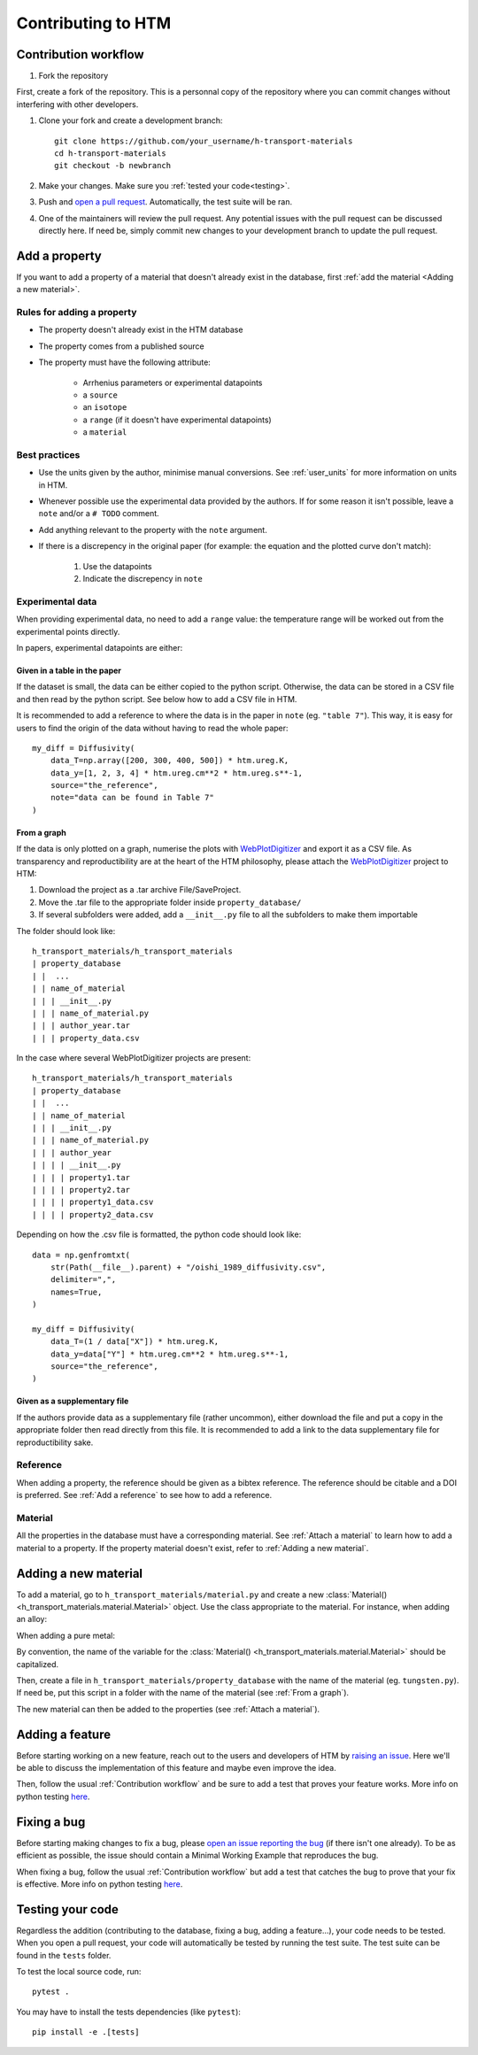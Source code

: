 .. _contributing:

Contributing to HTM
===================

Contribution workflow
---------------------

#. Fork the repository

First, create a fork of the repository.
This is a personnal copy of the repository where you can commit changes without interfering with other developers.

.. image:: https://user-images.githubusercontent.com/40028739/215575310-9b3eb090-1bf4-406e-9f90-bda5bf4d3c7b.png
    :alt: htm_repo_screenshot

#. Clone your fork and create a development branch::

    git clone https://github.com/your_username/h-transport-materials
    cd h-transport-materials
    git checkout -b newbranch

#. Make your changes. Make sure you :ref:`tested your code<testing>`.

#. Push and `open a pull request <https://github.com/RemDelaporteMathurin/h-transport-materials/compare>`_. Automatically, the test suite will be ran.

#. One of the maintainers will review the pull request. Any potential issues with the pull request can be discussed directly here. If need be, simply commit new changes to your development branch to update the pull request.

Add a property
--------------

If you want to add a property of a material that doesn't already exist in the database, first :ref:`add the material <Adding a new material>`.

Rules for adding a property
^^^^^^^^^^^^^^^^^^^^^^^^^^^

* The property doesn't already exist in the HTM database
* The property comes from a published source
* The property must have the following attribute:

    * Arrhenius parameters or experimental datapoints
    * a ``source``
    * an ``isotope``
    * a ``range`` (if it doesn't have experimental datapoints)
    * a ``material``

Best practices
^^^^^^^^^^^^^^

* Use the units given by the author, minimise manual conversions. See :ref:`user_units` for more information on units in HTM.

* Whenever possible use the experimental data provided by the authors. If for some reason it isn't possible, leave a ``note`` and/or a ``# TODO`` comment.

* Add anything relevant to the property with the ``note`` argument.

* If there is a discrepency in the original paper (for example: the equation and the plotted curve don't match):

   #. Use the datapoints
   
   #. Indicate the discrepency in ``note``


Experimental data
^^^^^^^^^^^^^^^^^

When providing experimental data, no need to add a ``range`` value: the temperature range will be worked out from the experimental points directly.

In papers, experimental datapoints are either:

Given in a table in the paper
"""""""""""""""""""""""""""""

If the dataset is small, the data can be either copied to the python script.
Otherwise, the data can be stored in a CSV file and then read by the python script.
See below how to add a CSV file in HTM.

It is recommended to add a reference to where the data is in the paper in ``note`` (eg. ``"table 7"``).
This way, it is easy for users to find the origin of the data without having to read the whole paper::

    my_diff = Diffusivity(
        data_T=np.array([200, 300, 400, 500]) * htm.ureg.K,
        data_y=[1, 2, 3, 4] * htm.ureg.cm**2 * htm.ureg.s**-1,
        source="the_reference",
        note="data can be found in Table 7"
    )


From a graph
""""""""""""

If the data is only plotted on a graph, numerise the plots with `WebPlotDigitizer <https://apps.automeris.io/wpd/>`_ and export it as a CSV file.
As transparency and reproductibility are at the heart of the HTM philosophy, please attach the `WebPlotDigitizer <https://apps.automeris.io/wpd/>`_ project to HTM:

#. Download the project as a .tar archive File/SaveProject.

#. Move the .tar file to the appropriate folder inside ``property_database/``

#. If several subfolders were added, add a ``__init__.py`` file to all the subfolders to make them importable

The folder should look like::

    h_transport_materials/h_transport_materials
    | property_database
    | |  ...
    | | name_of_material
    | | | __init__.py
    | | | name_of_material.py
    | | | author_year.tar
    | | | property_data.csv

In the case where several WebPlotDigitizer projects are present::

    h_transport_materials/h_transport_materials
    | property_database
    | |  ...
    | | name_of_material
    | | | __init__.py
    | | | name_of_material.py
    | | | author_year
    | | | | __init__.py
    | | | | property1.tar
    | | | | property2.tar
    | | | | property1_data.csv
    | | | | property2_data.csv

Depending on how the .csv file is formatted, the python code should look like::

    data = np.genfromtxt(
        str(Path(__file__).parent) + "/oishi_1989_diffusivity.csv",
        delimiter=",",
        names=True,
    )

    my_diff = Diffusivity(
        data_T=(1 / data["X"]) * htm.ureg.K,
        data_y=data["Y"] * htm.ureg.cm**2 * htm.ureg.s**-1,
        source="the_reference",
    )

Given as a supplementary file
"""""""""""""""""""""""""""""

If the authors provide data as a supplementary file (rather uncommon), either download the file and put a copy in the appropriate folder then read directly from this file.
It is recommended to add a link to the data supplementary file for reproductibility sake. 

Reference
^^^^^^^^^

When adding a property, the reference should be given as a bibtex reference.
The reference should be citable and a DOI is preferred.
See :ref:`Add a reference` to see how to add a reference.

Material
^^^^^^^^

All the properties in the database must have a corresponding material.
See :ref:`Attach a material` to learn how to add a material to a property.
If the property material doesn't exist, refer to :ref:`Adding a new material`.

Adding a new material
---------------------

To add a material, go to ``h_transport_materials/material.py`` and create a new :class:`Material() <h_transport_materials.material.Material>` object.
Use the class appropriate to the material. For instance, when adding an alloy:

.. testcode::

    import h_transport_materials as htm

    MY_ALLOY = htm.Alloy("name_of_my_alloy")


When adding a pure metal:

.. testcode::

    MY_METAL = htm.PureMetal("name", "symbol")

By convention, the name of the variable for the :class:`Material() <h_transport_materials.material.Material>` should be capitalized.

Then, create a file in ``h_transport_materials/property_database`` with the name of the material (eg. ``tungsten.py``).
If need be, put this script in a folder with the name of the material (see :ref:`From a graph`).

The new material can then be added to the properties (see :ref:`Attach a material`).

Adding a feature
----------------

Before starting working on a new feature, reach out to the users and developers of HTM by `raising an issue <https://github.com/RemDelaporteMathurin/h-transport-materials/issues/new>`_.
Here we'll be able to discuss the implementation of this feature and maybe even improve the idea.

Then, follow the usual :ref:`Contribution workflow` and be sure to add a test that proves your feature works.
More info on python testing `here <https://realpython.com/python-testing/>`_.

Fixing a bug
------------

Before starting making changes to fix a bug, please `open an issue reporting the bug <https://github.com/RemDelaporteMathurin/h-transport-materials/issues/new>`_ (if there isn't one already).
To be as efficient as possible, the issue should contain a Minimal Working Example that reproduces the bug.

When fixing a bug, follow the usual :ref:`Contribution workflow` but add a test that catches the bug to prove that your fix is effective.
More info on python testing `here <https://realpython.com/python-testing/>`_.

.. _testing:

Testing your code
-----------------

Regardless the addition (contributing to the database, fixing a bug, adding a feature...), your code needs to be tested.
When you open a pull request, your code will automatically be tested by running the test suite.
The test suite can be found in the ``tests`` folder.

To test the local source code, run::

    pytest .

You may have to install the tests dependencies (like ``pytest``)::

    pip install -e .[tests]
